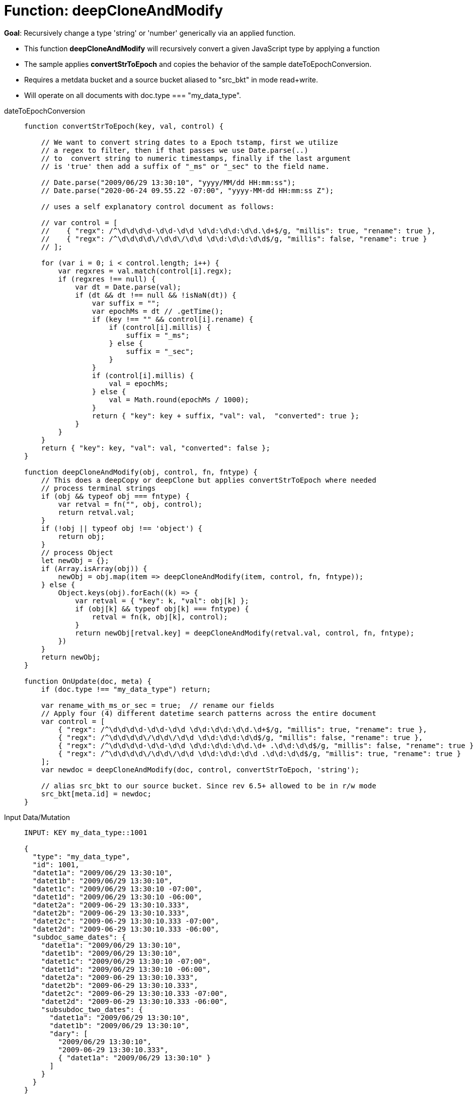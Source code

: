 = Function: deepCloneAndModify
:page-edition: Enterprise Edition
:tabs:

*Goal*: Recursively change a type 'string' or 'number' generically via an applied function.

* This function *deepCloneAndModify* will recursively convert a given JavaScript type by applying a function
* The sample applies *convertStrToEpoch* and copies the behavior of the sample dateToEpochConversion.
* Requires a metdata bucket and a source bucket aliased to "src_bkt" in mode read+write.
* Will operate on all documents with doc.type === "my_data_type".


[{tabs}] 
====
dateToEpochConversion::
+
--
[source,javascript]
----
function convertStrToEpoch(key, val, control) {
    
    // We want to convert string dates to a Epoch tstamp, first we utilize
    // a regex to filter, then if that passes we use Date.parse(..)
    // to  convert string to numeric timestamps, finally if the last argument
    // is 'true' then add a suffix of "_ms" or "_sec" to the field name.

    // Date.parse("2009/06/29 13:30:10", "yyyy/MM/dd HH:mm:ss");
    // Date.parse("2020-06-24 09.55.22 -07:00", "yyyy-MM-dd HH:mm:ss Z");
    
    // uses a self explanatory control document as follows:
    
    // var control = [
    //    { "regx": /^\d\d\d\d-\d\d-\d\d \d\d:\d\d:\d\d.\d+$/g, "millis": true, "rename": true },
    //    { "regx": /^\d\d\d\d\/\d\d\/\d\d \d\d:\d\d:\d\d$/g, "millis": false, "rename": true }
    // ];

    for (var i = 0; i < control.length; i++) {
        var regxres = val.match(control[i].regx);
        if (regxres !== null) {
            var dt = Date.parse(val);
            if (dt && dt !== null && !isNaN(dt)) {
                var suffix = "";
                var epochMs = dt // .getTime();
                if (key !== "" && control[i].rename) {
                    if (control[i].millis) {
                        suffix = "_ms";
                    } else {
                        suffix = "_sec";
                    }
                }
                if (control[i].millis) {
                    val = epochMs;
                } else {
                    val = Math.round(epochMs / 1000);
                }
                return { "key": key + suffix, "val": val,  "converted": true };
            }
        }
    }
    return { "key": key, "val": val, "converted": false };
}

function deepCloneAndModify(obj, control, fn, fntype) {
    // This does a deepCopy or deepClone but applies convertStrToEpoch where needed
    // process terminal strings
    if (obj && typeof obj === fntype) {
        var retval = fn("", obj, control);
        return retval.val;
    }
    if (!obj || typeof obj !== 'object') {
        return obj;
    }
    // process Object
    let newObj = {};
    if (Array.isArray(obj)) {
        newObj = obj.map(item => deepCloneAndModify(item, control, fn, fntype));
    } else {
        Object.keys(obj).forEach((k) => {
            var retval = { "key": k, "val": obj[k] };
            if (obj[k] && typeof obj[k] === fntype) {
                retval = fn(k, obj[k], control);
            }
            return newObj[retval.key] = deepCloneAndModify(retval.val, control, fn, fntype);
        })
    }
    return newObj;
}

function OnUpdate(doc, meta) {
    if (doc.type !== "my_data_type") return;

    var rename_with_ms_or_sec = true;  // rename our fields
    // Apply four (4) different datetime search patterns across the entire document
    var control = [
        { "regx": /^\d\d\d\d-\d\d-\d\d \d\d:\d\d:\d\d.\d+$/g, "millis": true, "rename": true },
        { "regx": /^\d\d\d\d\/\d\d\/\d\d \d\d:\d\d:\d\d$/g, "millis": false, "rename": true },
        { "regx": /^\d\d\d\d-\d\d-\d\d \d\d:\d\d:\d\d.\d+ .\d\d:\d\d$/g, "millis": false, "rename": true },
        { "regx": /^\d\d\d\d\/\d\d\/\d\d \d\d:\d\d:\d\d .\d\d:\d\d$/g, "millis": true, "rename": true }
    ];
    var newdoc = deepCloneAndModify(doc, control, convertStrToEpoch, 'string');

    // alias src_bkt to our source bucket. Since rev 6.5+ allowed to be in r/w mode
    src_bkt[meta.id] = newdoc;
}
----
--

Input Data/Mutation::
+
--
[source,json]
----
INPUT: KEY my_data_type::1001

{
  "type": "my_data_type",
  "id": 1001,
  "datet1a": "2009/06/29 13:30:10",
  "datet1b": "2009/06/29 13:30:10",
  "datet1c": "2009/06/29 13:30:10 -07:00",
  "datet1d": "2009/06/29 13:30:10 -06:00",
  "datet2a": "2009-06-29 13:30:10.333",
  "datet2b": "2009-06-29 13:30:10.333",
  "datet2c": "2009-06-29 13:30:10.333 -07:00",
  "datet2d": "2009-06-29 13:30:10.333 -06:00",
  "subdoc_same_dates": {
    "datet1a": "2009/06/29 13:30:10",
    "datet1b": "2009/06/29 13:30:10",
    "datet1c": "2009/06/29 13:30:10 -07:00",
    "datet1d": "2009/06/29 13:30:10 -06:00",
    "datet2a": "2009-06-29 13:30:10.333",
    "datet2b": "2009-06-29 13:30:10.333",
    "datet2c": "2009-06-29 13:30:10.333 -07:00",
    "datet2d": "2009-06-29 13:30:10.333 -06:00",
    "subsubdoc_two_dates": {
      "datet1a": "2009/06/29 13:30:10",
      "datet1b": "2009/06/29 13:30:10",
      "dary": [
        "2009/06/29 13:30:10",
        "2009-06-29 13:30:10.333",
        { "datet1a": "2009/06/29 13:30:10" }
      ]
    }
  }
}

----
--

Output Data/Mutation::
+ 
-- 
[source,json]
----
UPDATED/OUTPUT: KEY my_data_type::1001
{
  "type": "my_data_type",
  "id": 1001,
  "datet1a_sec": 1246307410,
  "datet1b_sec": 1246307410,
  "datet1c_sec": 1246307410,
  "datet1d_sec": 1246303810,
  "datet2a_ms": 1246307410333,
  "datet2b_ms": 1246307410333,
  "datet2c_ms": 1246307410333,
  "datet2d_ms": 1246303810333,
  "subdoc_same_dates": {
    "datet1a_sec": 1246307410,
    "datet1b_sec": 1246307410,
    "datet1c_sec": 1246307410,
    "datet1d_sec": 1246303810,
    "datet2a_ms": 1246307410333,
    "datet2b_ms": 1246307410333,
    "datet2c_ms": 1246307410333,
    "datet2d_ms": 1246303810333,
    "subsubdoc_two_dates": {
      "datet1a_sec": 1246307410,
      "datet1b_sec": 1246307410,
      "dary": [
        1246307410,
        1246307410333,
        {
          "datet1a_sec": 1246307410
        }
      ]
    }
  }
}
----
--
====
